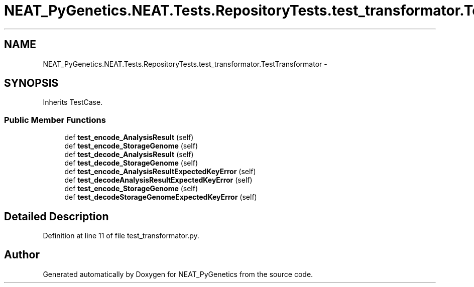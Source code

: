 .TH "NEAT_PyGenetics.NEAT.Tests.RepositoryTests.test_transformator.TestTransformator" 3 "Wed Apr 6 2016" "NEAT_PyGenetics" \" -*- nroff -*-
.ad l
.nh
.SH NAME
NEAT_PyGenetics.NEAT.Tests.RepositoryTests.test_transformator.TestTransformator \- 
.SH SYNOPSIS
.br
.PP
.PP
Inherits TestCase\&.
.SS "Public Member Functions"

.in +1c
.ti -1c
.RI "def \fBtest_encode_AnalysisResult\fP (self)"
.br
.ti -1c
.RI "def \fBtest_encode_StorageGenome\fP (self)"
.br
.ti -1c
.RI "def \fBtest_decode_AnalysisResult\fP (self)"
.br
.ti -1c
.RI "def \fBtest_decode_StorageGenome\fP (self)"
.br
.ti -1c
.RI "def \fBtest_encode_AnalysisResultExpectedKeyError\fP (self)"
.br
.ti -1c
.RI "def \fBtest_decodeAnalysisResultExpectedKeyError\fP (self)"
.br
.ti -1c
.RI "def \fBtest_encode_StorageGenome\fP (self)"
.br
.ti -1c
.RI "def \fBtest_decodeStorageGenomeExpectedKeyError\fP (self)"
.br
.in -1c
.SH "Detailed Description"
.PP 
Definition at line 11 of file test_transformator\&.py\&.

.SH "Author"
.PP 
Generated automatically by Doxygen for NEAT_PyGenetics from the source code\&.

